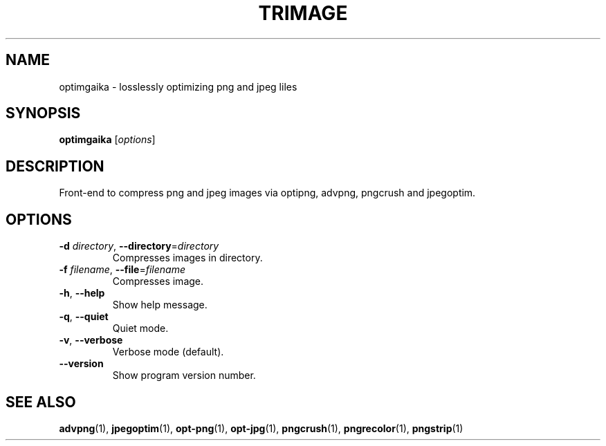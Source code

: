 .\" Copyright (C) 2011 Kyrill Detinov <lazy.kent@opensuse.org>
.\"
.\" This manual page is distributed under the terms
.\" of the GNU Free Documentation License version 1.3.
.\"
.TH TRIMAGE "1" "2011-07-11" "optimgaika 1.0.5" "User Commands"

.SH NAME
optimgaika \- losslessly optimizing png and jpeg liles

.SH SYNOPSIS
.B optimgaika
.RI [ options ]

.SH DESCRIPTION
Front\-end to compress png and jpeg images via optipng, advpng, pngcrush
and jpegoptim.

.SH OPTIONS
.TP
\fB\-d\fI directory\fR, \fB\-\-directory\fR=\fIdirectory\fR
Compresses images in directory.
.TP
\fB\-f\fI filename\fR, \fB\-\-file\fR=\fIfilename\fR
Compresses image.
.TP
\fB\-h\fR, \fB\-\-help\fR
Show help message.
.TP
\fB\-q\fR, \fB\-\-quiet\fR
Quiet mode.
.TP
\fB\-v\fR, \fB\-\-verbose\fR
Verbose mode (default).
.TP
\fB\-\-version\fR
Show program version number.

.SH "SEE ALSO"
.BR advpng (1),
.BR jpegoptim (1),
.BR opt-png (1),
.BR opt-jpg (1),
.BR pngcrush (1),
.BR pngrecolor (1),
.BR pngstrip (1)
